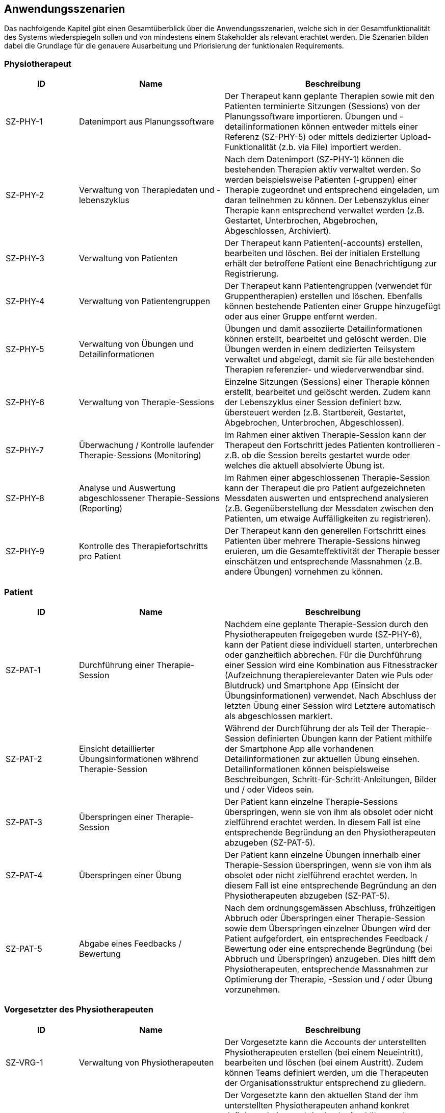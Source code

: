 [[section-user-scenarios]]
== Anwendungsszenarien

Das nachfolgende Kapitel gibt einen Gesamtüberblick über die Anwendungsszenarien, welche sich in der Gesamtfunktionalität des Systems wiederspiegeln sollen und von mindestens einem Stakeholder als relevant erachtet werden.
Die Szenarien bilden dabei die Grundlage für die genauere Ausarbeitung und Priorisierung der funktionalen Requirements.

=== Physiotherapeut
[options="header",cols="2,4,6"]
|===
|ID|Name|Beschreibung
|SZ-PHY-1|Datenimport aus Planungssoftware|Der Therapeut kann geplante Therapien sowie mit den Patienten terminierte Sitzungen (Sessions) von der Planungssoftware importieren. Übungen und -detailinformationen können entweder mittels einer Referenz (SZ-PHY-5) oder mittels dedizierter Upload-Funktionalität (z.b. via File) importiert werden.
|SZ-PHY-2|Verwaltung von Therapiedaten und -lebenszyklus|Nach dem Datenimport (SZ-PHY-1) können die bestehenden Therapien aktiv verwaltet werden. So werden beispielsweise Patienten (-gruppen) einer Therapie zugeordnet und entsprechend eingeladen, um daran teilnehmen zu können. Der Lebenszyklus einer Therapie kann entsprechend verwaltet werden (z.B. Gestartet, Unterbrochen, Abgebrochen, Abgeschlossen, Archiviert).
|SZ-PHY-3|Verwaltung von Patienten|Der Therapeut kann Patienten(-accounts) erstellen, bearbeiten und löschen. Bei der initialen Erstellung erhält der betroffene Patient eine Benachrichtigung zur Registrierung.
|SZ-PHY-4|Verwaltung von Patientengruppen|Der Therapeut kann Patientengruppen (verwendet für Gruppentherapien) erstellen und löschen. Ebenfalls können bestehende Patienten einer Gruppe hinzugefügt oder aus einer Gruppe entfernt werden.
|SZ-PHY-5|Verwaltung von Übungen und Detailinformationen|Übungen und damit assoziierte Detailinformationen können erstellt, bearbeitet und gelöscht werden. Die Übungen werden in einem dedizierten Teilsystem verwaltet und abgelegt, damit sie für alle bestehenden Therapien referenzier- und wiederverwendbar sind.
|SZ-PHY-6|Verwaltung von Therapie-Sessions|Einzelne Sitzungen (Sessions) einer Therapie können erstellt, bearbeitet und gelöscht werden. Zudem kann der Lebenszyklus einer Session definiert bzw. übersteuert werden (z.B. Startbereit, Gestartet, Abgebrochen, Unterbrochen, Abgeschlossen).
|SZ-PHY-7|Überwachung / Kontrolle laufender Therapie-Sessions (Monitoring)|Im Rahmen einer aktiven Therapie-Session kann der Therapeut den Fortschritt jedes Patienten kontrollieren - z.B. ob die Session bereits gestartet wurde oder welches die aktuell absolvierte Übung ist.
|SZ-PHY-8|Analyse und Auswertung abgeschlossener Therapie-Sessions (Reporting)|Im Rahmen einer abgeschlossenen Therapie-Session kann der Therapeut die pro Patient aufgezeichneten Messdaten auswerten und entsprechend analysieren (z.B. Gegenüberstellung der Messdaten zwischen den Patienten, um etwaige Auffälligkeiten zu registrieren).
|SZ-PHY-9|Kontrolle des Therapiefortschritts pro Patient|Der Therapeut kann den generellen Fortschritt eines Patienten über mehrere Therapie-Sessions hinweg eruieren, um die Gesamteffektivität der Therapie besser einschätzen und entsprechende Massnahmen (z.B. andere Übungen) vornehmen zu können.
|===

=== Patient
[options="header",cols="2,4,6"]
|===
|ID|Name|Beschreibung
|SZ-PAT-1|Durchführung einer Therapie-Session|Nachdem eine geplante Therapie-Session durch den Physiotherapeuten freigegeben wurde (SZ-PHY-6), kann der Patient diese individuell starten, unterbrechen oder ganzheitlich abbrechen. Für die Durchführung einer Session wird eine Kombination aus Fitnesstracker (Aufzeichnung therapierelevanter Daten wie Puls oder Blutdruck) und Smartphone App (Einsicht der Übungsinformationen) verwendet. Nach Abschluss der letzten Übung einer Session wird Letztere automatisch als abgeschlossen markiert. 
|SZ-PAT-2|Einsicht detaillierter Übungsinformationen während Therapie-Session|Während der Durchführung der als Teil der Therapie-Session definierten Übungen kann der Patient mithilfe der Smartphone App alle vorhandenen Detailinformationen zur aktuellen Übung einsehen. Detailinformationen können beispielsweise Beschreibungen, Schritt-für-Schritt-Anleitungen, Bilder und / oder Videos sein.
|SZ-PAT-3|Überspringen einer Therapie-Session|Der Patient kann einzelne Therapie-Sessions überspringen, wenn sie von ihm als obsolet oder nicht zielführend erachtet werden. In diesem Fall ist eine entsprechende Begründung an den Physiotherapeuten abzugeben (SZ-PAT-5).
|SZ-PAT-4|Überspringen einer Übung|Der Patient kann einzelne Übungen innerhalb einer Therapie-Session überspringen, wenn sie von ihm als obsolet oder nicht zielführend erachtet werden. In diesem Fall ist eine entsprechende Begründung an den Physiotherapeuten abzugeben (SZ-PAT-5).
|SZ-PAT-5|Abgabe eines Feedbacks / Bewertung|Nach dem ordnungsgemässen Abschluss, frühzeitigen Abbruch oder Überspringen einer Therapie-Session sowie dem Überspringen einzelner Übungen wird der Patient aufgefordert, ein entsprechendes Feedback / Bewertung oder eine entsprechende Begründung (bei Abbruch und Überspringen) anzugeben. Dies hilft dem Physiotherapeuten, entsprechende Massnahmen zur Optimierung der Therapie, -Session und / oder Übung vorzunehmen.
|===

=== Vorgesetzter des Physiotherapeuten
[options="header",cols="2,4,6"]
|===
|ID|Name|Beschreibung
|SZ-VRG-1|Verwaltung von Physiotherapeuten|Der Vorgesetzte kann die Accounts der unterstellten Physiotherapeuten erstellen (bei einem Neueintritt), bearbeiten und löschen (bei einem Austritt). Zudem können Teams definiert werden, um die Therapeuten der Organisationsstruktur entsprechend zu gliedern.
|SZ-VRG-2|Überwachung von Physiotherapeuten (Monitoring)|Der Vorgesetzte kann den aktuellen Stand der ihm unterstellten Physiotherapeuten anhand konkret definierter Leistungskriterien laufend überwachen. Letztere können beispielsweise die Anzahl der laufenden Therapien, die Anzahl der betreuten Patienten oder die Effektivität der zugewiesenen Übungen (innerhalb der Therapie-Sessions) pro Patient sein.
|SZ-VRG-3|Analyse und Auswertung der Leistungsziele pro Physiotherapeut (Reporting)|Die pro Physiotherapeut definierten Leistungs- / Performanceziele (z.B. Mindestanzahl der betreuten Patienten pro Quartal) sollen innerhalb eines festgelegten Zeitintervalls ausgewertet und vom Vorgesetzten entsprechend analysiert werden können. Diese Auswertung kann unter anderem als Grundlage für geplante Zielbesprechungen und Mitarbeitergespräche verwendet werden.
|SZ-VRG-4|Kontrolle des Therapiefortschritts pro Patient|Der Vorgesetzte kann den generellen Fortschritt eines Patienten über mehrere Therapie-Sessions hinweg eruieren, um die Gesamteffektivität der Therapie und dadurch die Leistung des zuständigen Physiotherapeuten besser einschätzen zu können.
|===

=== Staat
[options="header",cols="2,4,6"]
|===
|ID|Name|Beschreibung
|SZ-STA-1|Übermittlung der Gesundheitsdaten an das elektronische Patientendossier (EPD)|Die während einer Therapie-Session aufgezeichneten Messdaten eines Patienten (z.B. Puls, Blutdruck) sollen in einer kompatiblen Form mitsamt einer Therapie- und Übungsbeschreibung an das https://www.patientendossier.ch/[Elektronische Patientendossier (EPD)] weitergeleitet werden, um sie weiteren Gesundheitsfachpersonen und medizinischen Einrichtungen (z.B. Spital, Hausarzt) zur Verfügung zu stellen. Letztere können die bereitgestellten Gesundheitsdaten als potentielles Hilfsmittel für ambulante / stationäre Untersuchungen und Eingriffe, Konsultationen, Diagnosen und / oder Verschreibungen von Medikamenten / weiteren Therapien nutzen.
Somit könnte SZ-MED-1 ebenfalls durch dieses Szenario abgedeckt werden.
|===

=== Krankenversicherung
[options="header",cols="2,4,6"]
|===
|ID|Name|Beschreibung
|SZ-KRA-1|Übermittlung einer Therapiebeschreibung zu Marketingzwecken|Wenn ein Patient eine neue Therapie beginnt, sich inmitten dieser befindet oder sie erfolgreich abgeschlossen hat, soll dies den Krankenversicherungen über eine definierte Schnittstelle mitgeteilt werden. Diese Informationen können wiederum zu Marketingzwecken weiterverwendet werden. Beispielsweise kann eine Versicherung definieren, ob gewisse Aktivitäten zu möglichen Vergünstigungen oder Prämienreduktionen gemäss https://www.fedlex.admin.ch/eli/cc/24/719_735_717/de[Versicherungsvertragsgesetzes (VVG)] führen, oder die Versicherung kann dem Patienten (Fitness-)Challenges vorschlagen, welche zu der aktuellen oder abgeschlossenen Physiotherapie passen.
Hierbei ist anzumerken, dass die übermittelten Informationen keine aufgezeichneten Gesundheitsdaten beinhalten.
|===

=== Medizinische Forschung
[options="header",cols="2,4,6"]
|===
|ID|Name|Beschreibung
|SZ-FOR-1|Bereitstellung anonymisierter Gesundheitsdaten|Die während einer Therapie-Session aufgezeichneten Messdaten eines Patienten werden in anonymisierter Form persistiert und in Form einer definierten Datenschnittstelle für die medizinische Forschung bereitgestellt. Die gesammelten Daten können als zusätzliches Messinstrument für medizinische (Langzeit-)Studien und Analysen verwendet werden. Des Weiteren können die Daten als Grundlage für das Training von medizinischen AI-Modellen eingesetzt werden.
|SZ-FOR-2|Nachträgliches Labeling der abgelegten Daten für das Training von AI-Modellen|Für die Benutzer der in SZ-FOR-1 definierten Datenschnittstelle, welche die bereitgestellten Messdaten für das Training von AI-Modellen mittels https://www.ibm.com/cloud/learn/supervised-learning[Supervised / Semi-Supervised Learning] verwenden, sollen die Daten nachträglich mit sinnvollen Labels ergänzt werden (Supervised Machine Learning). Die besagten Labels können je nach Forschungszweck variieren und müssen daher in direkter Kommunikation mit den Forschenden definiert werden, um sie als Teil der Messdaten abzulegen und schlussendlich zur Verfügung zu stellen.
|===

=== Medizinische Einrichtung (z.B. Spital), Hausarzt
[options="header",cols="2,4,6"]
|===
|ID|Name|Beschreibung
|SZ-MED-1|Übermittlung der Gesundheitsdaten als Hilfsmittel für weitere Behandlungen|Die während einer Therapie-Session aufgezeichneten Messdaten eines Patienten (z.B. Puls, Blutdruck) sollen in einer kompatiblen Form mitsamt einer Therapie- und Übungsbeschreibung an weitere Gesundheitsfachpersonen und medizinische Einrichtungen (z.B. Spital, Hausarzt) weitergeleitet werden. Letztere können die bereitgestellten Gesundheitsdaten als potentielles Hilfsmittel für ambulante / stationäre Untersuchungen und Eingriffe, Konsultationen, Diagnosen und / oder Verschreibungen von Medikamenten / weiteren Therapien nutzen.
Dieses Szenario könnte durch SZ-STA-1 abgedeckt werden.
|===
